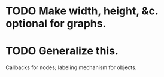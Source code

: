 * TODO Make width, height, &c. optional for graphs.
* TODO Generalize this.
  Callbacks for nodes; labeling mechanism for objects.
